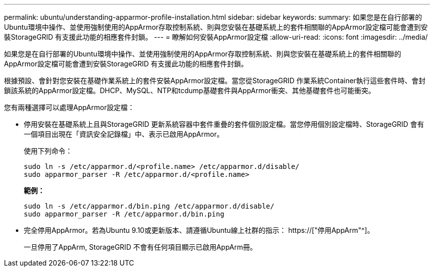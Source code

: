 ---
permalink: ubuntu/understanding-apparmor-profile-installation.html 
sidebar: sidebar 
keywords:  
summary: 如果您是在自行部署的Ubuntu環境中操作、並使用強制使用的AppArmor存取控制系統、則與您安裝在基礎系統上的套件相關聯的AppArmor設定檔可能會遭到安裝StorageGRID 有支援此功能的相應套件封鎖。 
---
= 瞭解如何安裝AppArmor設定檔
:allow-uri-read: 
:icons: font
:imagesdir: ../media/


[role="lead"]
如果您是在自行部署的Ubuntu環境中操作、並使用強制使用的AppArmor存取控制系統、則與您安裝在基礎系統上的套件相關聯的AppArmor設定檔可能會遭到安裝StorageGRID 有支援此功能的相應套件封鎖。

根據預設、會針對您安裝在基礎作業系統上的套件安裝AppArmor設定檔。當您從StorageGRID 作業系統Container執行這些套件時、會封鎖該系統的AppArmor設定檔。DHCP、MySQL、NTP和tcdump基礎套件與AppArmor衝突、其他基礎套件也可能衝突。

您有兩種選擇可以處理AppArmor設定檔：

* 停用安裝在基礎系統上且與StorageGRID 更新系統容器中套件重疊的套件個別設定檔。當您停用個別設定檔時、StorageGRID 會有一個項目出現在「資訊安全記錄檔」中、表示已啟用AppArmor。
+
使用下列命令：

+
[listing]
----
sudo ln -s /etc/apparmor.d/<profile.name> /etc/apparmor.d/disable/
sudo apparmor_parser -R /etc/apparmor.d/<profile.name>
----
+
*範例：*

+
[listing]
----
sudo ln -s /etc/apparmor.d/bin.ping /etc/apparmor.d/disable/
sudo apparmor_parser -R /etc/apparmor.d/bin.ping
----
* 完全停用AppArmor。若為Ubuntu 9.10或更新版本、請遵循Ubuntu線上社群的指示： https://["停用AppArm"^]。
+
一旦停用了AppArm, StorageGRID 不會有任何項目顯示已啟用AppArm冊。


